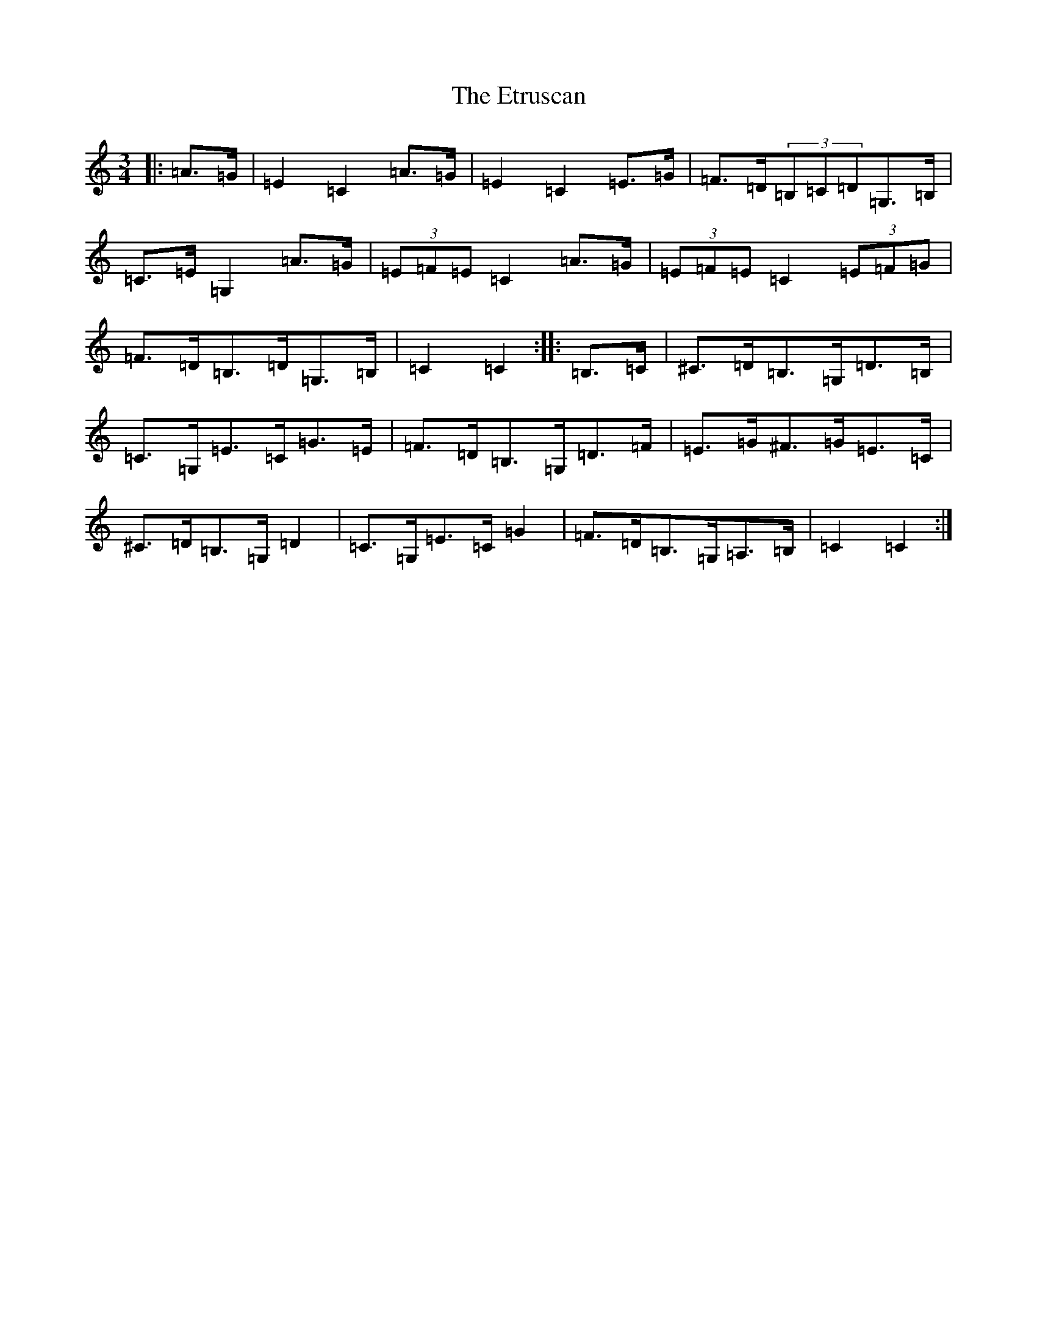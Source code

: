 X: 6248
T: Etruscan, The
S: https://thesession.org/tunes/3708#setting16688
R: mazurka
M:3/4
L:1/8
K: C Major
|:=A>=G|=E2=C2=A>=G|=E2=C2=E>=G|=F>=D(3=B,=C=D=G,>=B,|=C>=E=G,2=A>=G|(3=E=F=E=C2=A>=G|(3=E=F=E=C2(3=E=F=G|=F>=D=B,>=D=G,>=B,|=C2=C2:||:=B,>=C|^C>=D=B,>=G,=D>=B,|=C>=G,=E>=C=G>=E|=F>=D=B,>=G,=D>=F|=E>=G^F>=G=E>=C|^C>=D=B,>=G,=D2|=C>=G,=E>=C=G2|=F>=D=B,>=G,=A,>=B,|=C2=C2:|